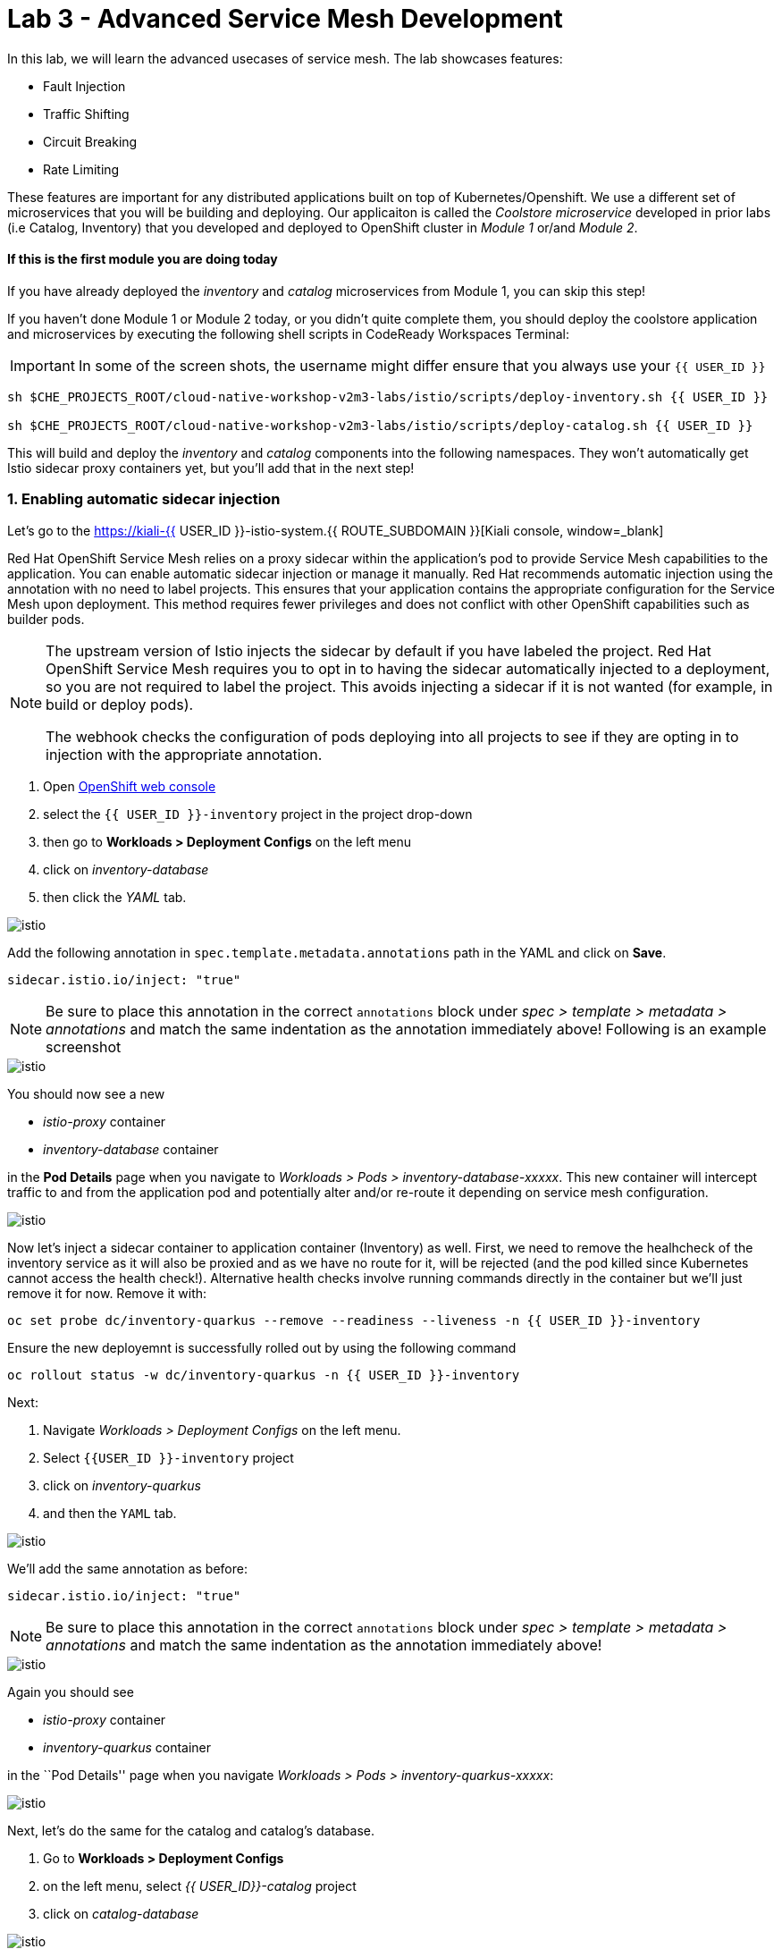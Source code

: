 = Lab 3 - Advanced Service Mesh Development
:experimental:

In this lab, we will learn the advanced usecases of service mesh. The lab showcases features:

* Fault Injection
* Traffic Shifting
* Circuit Breaking
* Rate Limiting

These features are important for any distributed applications built on top of Kubernetes/Openshift. We use a different set of microservices that you will be building and deploying. Our applicaiton is called the _Coolstore microservice_ developed in prior labs (i.e Catalog, Inventory) that you developed and deployed to
OpenShift cluster in _Module 1_ or/and _Module 2_.

==== If this is the first module you are doing today

If you have already deployed the _inventory_ and _catalog_ microservices from Module 1, you can skip this step!

If you haven’t done Module 1 or Module 2 today, or you didn’t quite complete them, you should deploy the coolstore application and microservices by executing the following shell scripts in CodeReady Workspaces Terminal:

[IMPORTANT]
====
In some of the screen shots, the username might differ ensure that you always use your `{{ USER_ID }}`
====

[source, shell, role="copypaste"]
----
sh $CHE_PROJECTS_ROOT/cloud-native-workshop-v2m3-labs/istio/scripts/deploy-inventory.sh {{ USER_ID }}

sh $CHE_PROJECTS_ROOT/cloud-native-workshop-v2m3-labs/istio/scripts/deploy-catalog.sh {{ USER_ID }}
----

This will build and deploy the _inventory_ and _catalog_ components into the following namespaces. They won’t automatically get Istio sidecar proxy containers
yet, but you’ll add that in the next step!

=== 1. Enabling automatic sidecar injection

Let’s go to the https://kiali-{{ USER_ID }}-istio-system.{{ ROUTE_SUBDOMAIN }}[Kiali console, window=_blank]

Red Hat OpenShift Service Mesh relies on a proxy sidecar within the application’s pod to provide Service Mesh capabilities to the application. You can enable automatic sidecar injection or manage it manually. Red Hat recommends automatic injection using the annotation with no need to label projects. This ensures that your application contains the appropriate configuration for the Service Mesh upon deployment. This method requires fewer privileges and does not conflict with other OpenShift capabilities such as builder pods.

[NOTE]
====
The upstream version of Istio injects the sidecar by default if you have labeled the project. Red Hat OpenShift Service Mesh requires you to opt in to having the sidecar automatically injected to a deployment, so you are not required to label the project. This avoids injecting a sidecar if it is not wanted (for example, in build or deploy pods).

The webhook checks the configuration of pods deploying into all projects to see if they are opting in to injection with the appropriate annotation.
====


<1> Open link:{{CONSOLE_URL}}[OpenShift web console, window=_blank]
<2> select the  `{{ USER_ID }}-inventory` project in the project drop-down
<3> then go to *Workloads > Deployment Configs* on the left menu
<4> click on _inventory-database_ 
<5> then click the _YAML_ tab.

image::inventory_db_dc.png[istio]

Add the following annotation in `spec.template.metadata.annotations` path in the YAML and click on *Save*.

`sidecar.istio.io/inject: "true"`

[NOTE]
====
Be sure to place this annotation in the correct `annotations`
block under _spec > template > metadata > annotations_ and match the
same indentation as the annotation immediately above! 
Following is an example screenshot
====

image::inventory_db_inject_sidecar.png[istio]

You should now see a new 

- _istio-proxy_ container 
- _inventory-database_ container 

in the *Pod Details* page when you navigate to _Workloads >
Pods > inventory-database-xxxxx_. This new container will intercept
traffic to and from the application pod and potentially alter and/or
re-route it depending on service mesh configuration.

image::inventory_db_sidecar.png[istio]

Now let's inject a sidecar container to application container (Inventory) as well. First, we need to remove the healhcheck of the
inventory service as it will also be proxied and as we have no route for it, will be rejected (and the pod killed since Kubernetes cannot access the health check!). Alternative health checks involve running commands directly in the container but we’ll just remove it for now. Remove it with:

[source, shell, role="copypaste"]
----
oc set probe dc/inventory-quarkus --remove --readiness --liveness -n {{ USER_ID }}-inventory
----

Ensure the new deployemnt is successfully rolled out by using the following command

[source, shell, role="copypaste"]
----
oc rollout status -w dc/inventory-quarkus -n {{ USER_ID }}-inventory
----

Next:

<1> Navigate _Workloads > Deployment Configs_ on the left menu. 
<2> Select `{{USER_ID }}-inventory` project 
<3> click on _inventory-quarkus_ 
<4> and then the `YAML` tab.

image::inventory_dc.png[istio]

We’ll add the same annotation as before:

`sidecar.istio.io/inject: "true"`

[NOTE]
====
Be sure to place this annotation in the correct `annotations`
block under _spec > template > metadata > annotations_ and match the
same indentation as the annotation immediately above!
====

image::inventory_inject_sidecar.png[istio]

Again you should see 

- _istio-proxy_ container 
- _inventory-quarkus_ container 

in the ``Pod Details'' page when you navigate _Workloads > Pods > inventory-quarkus-xxxxx_:

image::inventory_sidecar.png[istio]

Next, let's do the same for the catalog and catalog’s database. 

<1> Go to *Workloads > Deployment Configs* 
<2> on the left menu, select _{{ USER_ID}}-catalog_ project 
<3> click on _catalog-database_

image::catalog_db_dc.png[istio]

Now click on *YAML* tab and add the following annotation in 
`spec.template.metadata.annotations` path and click on *Save*.

`sidecar.istio.io/inject: "true"`

image::catalog_db_inject_sidecar.png[istio]

You should see 

- _istio-proxy_ container 
- _catalog-database_ container 

in Pod Details page when you navigate _Workloads > Pods >catalog-database-xxxxx_.

image::catalog_db_sidecar.png[istio]

Now its time to inject the Sidecar container to (Catalog). Let's go ahead and do that.

<1> Navigate to **Workloads > Deployment Configs* 
<2> on the left menu, select _{{ USER_ID }}-catalog_ project
<3> and click on _catalog-springboot_

image::catalog_dc.png[istio]

Add the same annotation (on the YAML tab):

`sidecar.istio.io/inject: "true"`

image::catalog_inject_sidecar.png[istio]

You should see 

- _istio-proxy_ container 
- _catalog-springboot_ container

in the ``Pod Details'' page when you navigate _Workloads > Pods >
catalog-springboot-xxxxx_:

image::catalog_sidecar.png[istio]

Let’s make sure if inventory and catalog services are working correctly via accessing _Catalog Route URL_ in your browser. 

You can also find the URL via _Networking > Routes_ in OpenShift web console, after selecting the `{{ USER_ID }}-catalog` from the _namespace_ dropdown menu. Open the URL in your browser:

* Catalog UI :
http://catalog-springboot-{{ USER_ID }}-catalog.\{\{ROUTE_SUBDOMAIN}}

You will see the following web page including _Inventory Quantity_ if
the catalog service can access the inventory service via _Istio proxy
sidecar_:

image::catalog_route_sidecar.png[istio]

[NOTE]
====
Leave this page open as the _Catalog UI browser_ creates traffic (every 2 seconds) between services, which is useful for testing.
====

Now, reload *Applications* in
https://kiali-istio-system.{{ ROUTE_SUBDOMAIN }}/[Kiali
console, window=_blank] and verify that the _Missing sidecar_
warning is no longer present:

image::kiali_injecting_sidecar.png[istio]

Also, go to the Service Graph page and check _{{ USER_ID}} inventory_, _{{ USER_ID }}-catalog_ in Namespace, check *Traffic
Animation* in _Display_ for understanding the traffic flow from _Catalog service_ to inventory service:

image::kiali_graph_sidecar.png[istio]

=== 2. Fault Injection



This step will walk you through how to use *Fault Injection* to test the end-to-end failure recovery capability of the application as a whole. An incorrect configuration of the failure recovery policies could result in unavailability of critical services. Examples of incorrect configurations include incompatible or restrictive timeouts across service calls.

_Istio_ provides a set of failure recovery features that can be taken
advantage of by the services in an application. Features include:

* Timeouts
* Bounded retries with timeout budgets and variable jitter between
retries
* Limits on number of concurrent connections and requests to upstream
services
* Active (periodic) health checks on each member of the load balancing
pool
* Fine-grained circuit breakers (passive health checks) – applied per
instance in the load balancing pool

These features can be dynamically configured at runtime through Istio’s traffic management rules.

A combination of active and passive health checks minimizes the chances of accessing an unhealthy service. When combined with platform-level health checks (such as readiness/liveness probes in OpenShift), applications can ensure that unhealthy pods/containers/VMs can be quickly weeded out of the service mesh, minimizing the request failures and impact on latency.

Together, these features enable the service mesh to tolerate failing
nodes and prevent localized failures from cascading instability to other nodes.

Istio enables protocol-specific _fault injection_ into the network
(instead of killing pods) by delaying or corrupting packets at TCP
layer.

Two types of faults can be injected:

* _Delays_ are timing failures. They mimic increased network latency or
an overloaded upstream service.
* _Aborts_ are crash failures. They mimic failures in upstream services.
Aborts usually manifest in the form of HTTP error codes or TCP
connection failures.

=== Inject a fault

To test our application microservices for resiliency, we will inject a
failure in *50%* of the requests to the _inventory_ service, causing the service to appear to fail (and return `HTTP 5xx` errors).

First, add the following label in the Inventory service to use a
_virtual service_. In the OpenShift Web Consle, select the _{{ USER_ID
}}-inventory_ project in the project selector drop-down, then navigate
to _Networking > Services_ in the left menu, and select
_inventory-quarkus_.

image::inventory_svc_.png[fault-injection]

Click on *YAML* tab and add the following variables at the _metadata >
labels_ area of the YAML file as shown:

`service: inventory-quarkus`

image::inventory_svc_add_label.png[fault-injection]

Click on *Save*.

In CodeReady, open the empty *inventory-default.yaml* file in the
`$CHE_PROJECTS_ROOT/cloud-native-workshop-v2m3-labs/inventory/rules/`directory.
Add the below code to the file to create a gateway and virtual service:

[NOTE]
====
You’ll need to replace `YOUR_INVENTORY_GATEWAY_URL` with the route URL
for the inventory service, which looks like
`inventory-quarkus-{{ USER_ID }}-inventory.{{ ROUTE_SUBDOMAIN }}`. There are two places to make this substitution, so do them both!
====

[source,yaml]
----
apiVersion: networking.istio.io/v1alpha3
kind: Gateway
metadata:
  name: inventory-gateway
spec:
  selector:
    istio: ingressgateway # use istio default controller
  servers:
  - port:
      number: 80
      name: http
      protocol: HTTP
    hosts:
    - 'YOUR_INVENTORY_GATEWAY_URL'
---
apiVersion: networking.istio.io/v1alpha3
kind: VirtualService
metadata:
  name: inventory-default
spec:
  hosts:
  - 'YOUR_INVENTORY_GATEWAY_URL'
  gateways:
  - inventory-gateway
  http:
    - match:
        - uri:
            exact: /services/inventory
        - uri:
            exact: /
      route:
        - destination:
            host: inventory-quarkus
            port:
              number: 8080
----

image::inventory-default-gateway.png[fault-injection]

Delete the old direct route that was setup earlier with:

[source, shell, role="copypaste"]
----
oc delete route/inventory-quarkus -n {{ USER_ID }}-inventory
----

Create the new Istio-powered route by running the following command via CodeReady Workspaces Terminal to create this object in OpenShift:

[source, shell, role="copypaste"]
----
oc create -f $CHE_PROJECTS_ROOT/cloud-native-workshop-v2m3-labs/inventory/rules/inventory-default.yaml -n {{ USER_ID }}-inventory
----

Now, you can test if the inventory service works correctly via accessing the *YOUR_INVENTORY_GATEWAY_URL* in your browser:

`i.e. http://inventory-quarkus-{{ USER_ID }}-inventory.{{ ROUTE_SUBDOMAIN }}`


image::inventory-ui-gateway.png[fault-injection]

Let’s inject a failure (_500 status_) in *50%* of requests to _inventory_ microservices. Edit _inventory-default.yaml_ as below.

Open *inventory-vs-fault.yaml* file in `$CHE_PROJECTS_ROOT/cloud-native-workshop-v2m3-labs/inventory/rules/` and copy the following codes.

[NOTE]
====
You need to replace all `YOUR_INVENTORY_GATEWAY_URL` with the previous
route URL that you copied earlier.
====

[source,yaml]
----
apiVersion: networking.istio.io/v1alpha3
kind: VirtualService
metadata:
  name: inventory-fault
spec:
  hosts:
  - 'YOUR_INVENTORY_GATEWAY_URL'
  gateways:
  - inventory-gateway
  http:
    - fault:
         abort:
           httpStatus: 500
           percentage:
             value: 50
      route:
        - destination:
            host: inventory-quarkus
            port:
              number: 8080
----

image::inventory-vs-error.png[fault-injection]

Before creating a new *inventory-fault VirtualService*, we need to
delete the existing inventory-default virtualService. Run the following command via CodeReady Workspaces Terminal:

[source, shell, role="copypaste"]
----
oc delete virtualservice/inventory-default -n {{ USER_ID }}-inventory

----

Then create a new virtualservice and gateway with this command:

[source, shell, role="copypaste"]
----
oc create -f $CHE_PROJECTS_ROOT/cloud-native-workshop-v2m3-labs/inventory/rules/inventory-vs-fault.yaml -n {{ USER_ID }}-inventory
----

Let’s find out if the fault injection works corectly via accessing the
Inventory gateway once again. You will see that the *Status* of CoolStore Inventory continues to change between *DEAD* and *OK*:

image::inventory-dead-ok.png[fault-injection]

In the *Kiali* console you will also see failures for 50% of traffic
bound for the `inventory`service. You will see `red` traffic from _istio-ingressgateway_ as well as around 50% of requests are displayed
as _5xx_ on the right side, _HTTP Traffic_. It may not be _exactly_ 50% since some traffic is coming from the catalog and ingress gateway at the same time, but it will approach 50% over time.

image::inventlry-vs-error-kiali.png[fault-injection]

Let’s now add a 5 second delay for the `inventory` service.

Open *inventory-vs-fault-delay.yaml* file in `$CHE_PROJECTS_ROOT/cloud-native-workshop-v2m3-labs/inventory/rules/` and copy
the following code into it:

[NOTE]
====
Again, you need to replace all *YOUR_INVENTORY_GATEWAY_URL* with the
previous route URL that you copied earlier.
====

[source,yaml]
----
apiVersion: networking.istio.io/v1alpha3
kind: VirtualService
metadata:
  name: inventory-fault-delay
spec:
  hosts:
  - 'YOUR_INVENTORY_GATEWAY_URL'
  gateways:
  - inventory-gateway
  http:
    - fault:
         delay:
           fixedDelay: 5s
           percentage:
             value: 100
      route:
        - destination:
            host: inventory-quarkus
            port:
              number: 8080
----

image::inventory-vs-delay.png[fault-injection]

Before creating a new *inventory-fault-delay VirtualService*, we need to delete the existing inventory-fault VirtualService. Run the following command via CodeReady Workspaces Terminal:

[source, shell, role="copypaste"]
----
oc delete virtualservice/inventory-fault -n {{ USER_ID }}-inventory
----

Then create a new virtualservice and gateway.

[source, shell, role="copypaste"]
----
oc create -f $CHE_PROJECTS_ROOT/cloud-native-workshop-v2m3-labs/inventory/rules/inventory-vs-fault-delay.yaml -n {{ USER_ID }}-inventory
----

Go to the *Kiali Graph* you opened earlier and you will see that the
`green` traffic from _istio-ingressgateway_ is delayed for requests
coming from catalog service. Note that you need to check *Traffic
Animation* in the _Display_ select box.

image::inventlry-vs-delay-kiali.png[fault-injection]

If the Inventory’s front page was set to correctly handle delays, we
expect it to load within approximately 5 seconds. To see the web page
response times, open the Developer Tools menu in IE, Chrome or Firefox
(typically, key combination **Ctrl**+**Shift**+*I* or
**Alt**+**Cmd**+*I*), select the `Network` tab, and reload the inventory web page.

You will see and feel that the webpage loads in about 5 seconds:

image::inventory-webui-delay.png[Delay]

Before we will move to the next step, clean up the fault injection and
set the default virtual service once again using these commands in a
Terminal:

[source, shell, role="copypaste"]
----
oc delete virtualservice/inventory-fault-delay -n {{ USER_ID }}-inventory

[source, shell, role="copypaste"]
----
oc delete gateway/inventory-gateway -n {{ USER_ID }}-inventory

[source, shell, role="copypaste"]
----
oc create -f $CHE_PROJECTS_ROOT/cloud-native-workshop-v2m3-labs/inventory/rules/inventory-default.yaml -n {{ USER_ID }}-inventory
----

Also, close the tabs in your browser for the Inventory and Catalog
services to avoid unnecessary load, and stop the endless `for` loop you started in the beginning of this lab in CodeReady by closing the
Terminal window that was running it.

=== 3. Enable Circuit Breaker



In this step, you will configure a circuit Breaker to protect the calls to `Inventory` service. If the `Inventory` service gets overloaded due to call volume, Istio will limit future calls to the service instances to allow them to recover.

Circuit breaking is a critical component of distributed systems. It’s
nearly always better to fail quickly and apply back pressure upstream as soon as possible. Istio enforces circuit breaking limits at the network level as opposed to having to configure and code each application independently.

Istio supports various types of conditions that would trigger a circuit break:

* *Cluster maximum connections*: The maximum number of connections that Istio will establish to all hosts in a cluster.

* *Cluster maximum pending requests*: The maximum number of requests
that will be queued while waiting for a ready connection pool connection.

* *Cluster maximum requests*: The maximum number of requests that can be outstanding to all hosts in a cluster at any given time. In practice this is applicable to HTTP/2 clusters since HTTP/1.1 clusters are governed by the maximum connections circuit breaker.

* *Cluster maximum active retries*: The maximum number of retries that
can be outstanding to all hosts in a cluster at any given time. In general Istio recommends aggressively circuit breaking retries so that
retries for sporadic failures are allowed but the overall retry volume
cannot explode and cause large scale cascading failure.


[NOTE] 
====
that *HTTP2* uses a single connection and never queues (always
multiplexes), so max connections and max pending requests are not
applicable.
====

Each circuit breaking limit is configurable and tracked on a per
upstream cluster and per priority basis. This allows different
components of the distributed system to be tuned independently and have different limits. See the https://www.envoyproxy.io/docs/envoy/latest/intro/arch_overview/upstream/circuit_breaking[Envoy’s circuit breaker, window=_blank] for more details.

Let’s add a circuit breaker to the calls to the *Inventory service*.
Instead of using a _VirtualService_ object, circuit breakers in Istio
are defined as _DestinationRule_ objects. DestinationRule defines
policies that apply to traffic intended for a service after routing has occurred. These rules specify configuration for load balancing,
connection pool size from the sidecar, and outlier detection settings to detect and evict unhealthy hosts from the load balancing pool.

Open the empty *inventory-cb.yaml* file in `$CHE_PROJECTS_ROOT/cloud-native-workshop-v2m3-labs/inventory/rules/` and add this code to the file to enable circuit breaking when calling the Inventory service:

[source,yaml]
----
apiVersion: networking.istio.io/v1alpha3
kind: DestinationRule
metadata:
  name: inventory-cb
spec:
  host: inventory-quarkus
  trafficPolicy:
    connectionPool:
      tcp:
        maxConnections: 1
      http:
        http1MaxPendingRequests: 1
        maxRequestsPerConnection: 1
----

image::inventory-circuit-breaker.png[circuit-breaker]

Run the following command via CodeReady Workspaces Terminal to then create the rule:

[source, shell, role="copypaste"]
----
oc create -f $CHE_PROJECTS_ROOT/cloud-native-workshop-v2m3-labs/inventory/rules/inventory-cb.yaml -n {{ USER_ID }}-inventory
----

We set the Inventory service’s maximum connections to 1 and maximum
pending requests to 1. Thus, if we send more than 2 requests within a
short period of time to the inventory service, 1 will go through, 1 will be pending, and any additional requests will be denied until the pending request is processed. Furthermore, it will detect any hosts that return a server error (HTTP 5xx) and eject the pod out of the load balancing pool for 15 minutes. You can visit here to check the
https://istio.io/docs/tasks/traffic-management/circuit-breaking[Istio spec, window=_blank] for more details on what each configuration
parameter does.

=== 4. Overload the service



Let’s use simple *curl* commands to send multiple concurrent requests to our application, and witness the circuit breaker kicking in and opening the circuit.

Execute this to simulate a number of users attampting to access the
gateway URL simultaneously in CodeReady Workspaces Terminal.

[NOTE]
====
Replace `YOUR_INVENTORY_GATEWAY_URL` with your custom inventory URL,
e.g. `http://inventory-quarkus-{{ USER_ID }}-inventory.{{ ROUTE_SUBDOMAIN }}`.
====

[source,shell]
----
    for i in {1..1000} ; do
        curl 'http://YOUR_INVENTORY_GATEWAY_URL/services/inventory' >& /dev/null &
    done
----

Due to the very conservative circuit breaker, many of these calls will
fail with HTTP 503 (Server Unavailable). To see this, open the _Istio
Service Dashboard_ in the https://grafana-istio-system.{{ BROUTE_SUBDOMAIN }}/[Grafana
console] and select `inventory-quarkus.{{ USER_ID }}-inventory.svc.cluster.local` service:


[NOTE]
====
It may take 10-20 seconds before the evidence of the circuit
breaker is visible within the Grafana dashboard, due to the
not-quite-realtime nature of Prometheus metrics and Grafana refresh
periods and general network latency.
====

image::inventory-circuit-breaker-grafana.png[circuit-breaker]

That’s the circuit breaker in action, limiting the number of requests to the service. In practice your limits would be much higher.

=== 5. Stop overloading



Before moving on, stop the traffic generator by executing the following commands in CodeReady Workspaces Terminal:

[source, shell, role="copypaste"]
----
for i in {1..50} ; do kill %${i} ; done
----

image::inventory-circuit-breaker-stop.png[circuit-breaker]

Delete the circuit breaker of the Inventory service via the following
commands. 

[source, shell, role="copypaste"]
----
oc delete destinationrule/inventory-cb -n {{ USER_ID }}-inventory
----

=== 6. Enable Authentication using Single Sign-on



In this step, you will learn how to enable authentication. You will secure the _Catalog_ endpoint. We will use JWT with Red Hat Single Sign On which is part of the Red Hat Runtimes.

References: 

https://en.wikipedia.org/wiki/JSON_Web_Token[JSON Web Token(JWT), window=_blank]

https://access.redhat.com/products/red-hat-single-sign-on[Red Hat Single Sign-On, window=_blank]

https://www.redhat.com/en/products/application-runtimes[Red Hat Runtimes, window=_blank]


Lets start by removing the direct route to the catalog service. We want traffic to be managed by the service mesh, and not allow direct traffic.

Use the following command in the CodeReady Workspaces Terminal:

[source, shell, role="copypaste"]
----
oc delete route/catalog-springboot -n {{ USER_ID }}-catalog
----

<1> Open the link:{{CONSOLE_URL}}[OpenShift web console, window=_blank]
<2> select the `{{ USER_ID }}-catalog` project
<3> then navigate to _Networking > Services_ 
<4> from the left menu, select the `catalog-springboot` service

image::catalog_svc_vs.png[sso]

Select the YAML tab and add the following label in the catalog service
to use a *virtural service*:

`service: catalog-springboot`

Also, since https://istio.io/docs/setup/additional-setup/requirements/[Istio requires service names] to be named with specific identifiers, change the name of the `8080-tcp` to be named `http` as shown:

image::catalog_svc_add_label.png[sso]

Click on *Save*.

In CodeReady, open the *catalog-default.yaml* file in `$CHE_PROJECTS_ROOT/cloud-native-workshop-v2m3-labs/catalog/rules/` to make a gateway and virtual service:

[NOTE]
====
Replace all _YOUR_CATALOG_GATEWAY_URL_ with the catlog route URL which
will be catalog-springboot-{{ USER_ID }}-catalog.{{ROUTE_SUBDOMAIN}}. Change the code in two places after inserting it into the `catalog-default.yaml` file
====

Gateway yaml file
[source,yaml]
----
apiVersion: networking.istio.io/v1alpha3
kind: Gateway
metadata:
  name: catalog-gateway
spec:
  selector:
    istio: ingressgateway # use istio default controller
  servers:
  - port:
      number: 80
      name: http
      protocol: HTTP
    hosts:
    - 'YOUR_CATALOG_GATEWAY_URL'
----

VirtualSerivce yaml file

[source,yaml]
----
apiVersion: networking.istio.io/v1alpha3
kind: VirtualService
metadata:
  name: catalog-default
spec:
  hosts:
  - 'YOUR_CATALOG_GATEWAY_URL'
  gateways:
  - catalog-gateway
  http:
    - match:
        - uri:
            exact: /services/products
        - uri:
            exact: /services/product
        - uri:
            exact: /
      route:
        - destination:
            host: catalog-springboot
            port:
              number: 8080
----

image::catalog-default-gateway.png[sso]

Now create this object in OpenShift by running the following command
via CodeReady Workspaces Terminal:

[source, shell, role="copypaste"]
----
oc create -f $CHE_PROJECTS_ROOT/cloud-native-workshop-v2m3-labs/catalog/rules/catalog-default.yaml -n {{ USER_ID }}-catalog
----

Time to test if the catalog service works correctly by accessing
the *YOUR_CATALOG_GATEWAY_URL* without _authentication_ in your browser: 
i.e. http://catalog-springboot-{{ USER_ID }}-catalog.{{ ROUTE_SUBDOMAIN }}

image::catalog-ui-gateway.png[sso]

Let’s deploy *Red Hat Single Sign-On (RH-SSO)* that enables service
authentication for traffic in the service mesh.

_Red Hat Single Sign-On (RH-SSO)_ is based on the *Keycloak* project and enables you to secure your web applications by providing Web single sign-on (SSO) capabilities based on popular standards such as *SAML 2.0, OpenID Connect and OAuth 2.0*. The RH-SSO server can act as a SAML or OpenID Connect-based Identity Provider, mediating with your enterprise user directory or 3rd-party SSO provider for identity information and your applications via standards-based tokens. The major features include:

* *Authentication Server* - Acts as a standalone SAML or OpenID
Connect-based Identity Provider.
* *User Federation* - Certified with LDAP servers and Microsoft Active
Directory as sources for user information.
* *Identity Brokering* - Integrates with 3rd-party Identity Providers
including leading social networks as identity source.
* *REST APIs and Administration GUI* - Specify user federation, role
mapping, and client applications with easy-to-use Administration GUI and REST APIs.

We will deploy RH-SSO in Catalog project. Run the following commands in CodeReady Workspaces Terminal:

[source,shell]
----
oc -n {{ USER_ID }}-catalog new-app ccn-sso72 \
   -p SSO_ADMIN_USERNAME=admin \
   -p SSO_ADMIN_PASSWORD=admin \
   -p SSO_REALM=istio \
   -p SSO_SERVICE_USERNAME=auth{{ USER_ID }} \
   -p SSO_SERVICE_PASSWORD=openshift
----

Wait for RH-SSO to be deployed using this command:

[source, shell, role="copypaste"]
----
oc rollout status -w dc/sso -n {{ USER_ID }}-catalog
----

Once this finishes (it may take a minute or two), in the
link:{{ CONSOLE_URL }}[OpenShift web console, window=_blank] navigate to _Networking > Routes_ and you will see the route URL as below (in the `{{ USER_ID }}-catalog` project):

image::rhsso_deployment.png[sso]

Click on *HTTPS* URL(i.e. `secure-sso-{{ USER_ID }}-catalog.{{ROUTE_SUBDOMAIN}}`) to access RH-SSO web console as below:

image::rhsso_landing_page.png[sso]

Click on _Administration Console_ to configure *Istio* Ream then input
the usename and password that you used earlier:

* Username or email: *admin*
* Password: *admin*

image::rhsso_admin_login.png[sso]

You will see general information of the _Istio Realm_. Click on *Login* tab and de-select (swich off) _Require SSL_ by setting it to _none_ then click on *Save*.

image::rhsso_istio_realm.png[sso]

[NOTE]
====
Red Hat Single Sign-On generates a self-signed certificate the first
time it runs. Please note that self-signed certificates don’t work to
authenticate by Istio so we will change not to use SSL for testing Istio authentication.
====

Next, create a new RH-SSO _client_ that is for trusted browser apps and web services in our _Istio_ realm. Go to *Clients* in the left menu then click on *Create*.

image::rhsso_clients.png[sso]

Input *ccn-cli* in _Client ID_ field and click on *Save*.

image::rhsso_clients_create.png[sso]

On the next screen, you will see details on the *Settings* tab, the only thing you need to do is to input _Valid Redirect URIs_ that can be used after successful login or logout for clients.

[NOTE]
====
Replace *YOUR_CATALOG_GATEWAY_URL* with your own ingress gateway URL of the catalog service and please note to add *http://* at the front as well as `/*` at the end of URL.
====

Valid Redirect URIs: http://catalog-springboot-{{ USER_ID }}-catalog.{{ ROUTE_SUBDOMAIN }}/

image::rhsso_clients_settings.png[sso]

Don’t forget to click *Save*!

Now, let’s define a role that will be assigned to your credentials,
let’s create a simple role called *ccn_auth*. Go to *Roles* in the left menu then click on _Add Role_.

image::rhsso_roles.png[sso]

Input *ccn_auth* in _Role Name_ field and click on *Save*.

image::rhsso_roles_create.png[sso]

Next let’s update the password policy for our _authuser_.

Go to *Users* menu on the left side menu then click on *View all users*.

image::rhsso_users.png[sso]

If you click on the `auth{{ USER_ID }}` ID then you will find more information such as Details, Attributes, Credentials, Role Mappings, Groups, Contents, and Sessions. You don’t need to update any details in this step.

image::rhsso_istio_users_details.png[sso]

Go to *Credentials* tab and input the following variables:

* New Password: *openshift*
* Password Confirmation: *openshift*
* Temporary: *OFF*

Make sure to turn off the ``Temporary'' flag unless you want the auth{{ USER_ID }} to have to change his password the first time they authenticate.

Click on *Reset Password*.

image::rhsso_users_credentials.png[sso]

Then click on *Change password* in the popup window.

image::rhsso_users_change_pwd.png[sso]

Now proceed to the *Role Mappings* tab and assign the role *ccn_auth* via clicking on _Add selected >_.

image::rhsso_rolemapping.png[sso]

You will confirm the ccn_auth role in _Assigned Roles_ box.

image::rhsso_rolemapping_assigned.png[sso]

Well done, you have enabled RH-SSO to with a custom realm, user and role!

Turning to back to Istio, let’s create a user-facing authentication policy using JSON Web Tokens (JWTs). 

- The format is defined in https://tools.ietf.org/html/rfc7519[RFC 7519, window=_blank].

- You can find more details how https://tools.ietf.org/html/rfc6749[OAuth 2.0, window=_blank] 

- https://openid.net/connect/[OIDC 1.0, window=_blank] work in the overall authentication flow.

In CodeReady, open the blank *ccn-auth-config.yml* file in `$CHE_PROJECTS_ROOT/cloud-native-workshop-v2m3-labs/catalog/rules/` to create an authentication policy. 

Now let's replace all *YOUR_SSO_HTTP_ROUTE_URL* with your own HTTP route url of SSO container that you created earlier

You can also get the route url via executing the following commands in
CodeReady Workspaces Terminal

[source, shell, role="copypaste"]
----
oc get route -n {{ USER_ID }}-catalog secure-sso --template '{{.spec.host}}{{"\n"}}'
----

Use this value to replace `YOUR_SSO_HTTP_ROUTE_URL`. You will also use
this later!

[source,yaml]
----
apiVersion: authentication.istio.io/v1alpha1
kind: Policy
metadata:
  name: auth-policy
  namespace: {{ USER_ID }}-catalog
spec:
  targets:
  - name: catalog-springboot
  origins:
  - jwt:
      issuer: http://YOUR_SSO_HTTP_ROUTE_URL/auth/realms/istio
      jwks_uri: http://YOUR_SSO_HTTP_ROUTE_URL/auth/realms/istio/protocol/openid-connect/certs
  principalBinding: USE_ORIGIN
----

The following fields are used above to create a Policy in Istio and are
described here:

* *issuer* - Identifies the issuer that issued the JWT. See
https://tools.ietf.org/html/rfc7519#section-4.1.1[issuer, window=_blank]
usually a URL or an email address.
* *jwksUri* - URL of the provider’s public key set to validate signature
of the JWT.
* *audiences* - The list of JWT
https://tools.ietf.org/html/rfc7519#section-4.1.3[audiences, window=_blank].
that are allowed to access. A JWT containing any of these audiences will
be accepted.

Then execute the following oc command in CodeReady Workspaces Terminal
to create this object:

[source, shell, role="copypaste"]
----
oc create -f $CHE_PROJECTS_ROOT/cloud-native-workshop-v2m3-labs/catalog/rules/ccn-auth-config.yaml -n {{ USER_ID }}-catalog
----

Now you can’t access the catalog service without authentication of
RH-SSO. You confirm it using a curl command (replacing `{{ USER_ID }}`
with your username) in CodeReady Workspaces Terminal:

`curl -i http://YOUR_CATALOG_GATEWAY_URL/services/products ; echo`

You should get and `HTTP 401 Unauthorized` and `Origin authentication failed.` messages.

The expected response is here because the user has not been identified with a valid JWT token in RH-SSO. It normally takes `5 ~ 10 seconds` to initialize the authentication policy in Istio Mixer. After this things go quickly as policies are cached for some period of time.

image::rhsso_call_catalog_noauth.png[sso]

In order to generate a correct token, run next `curl` request in CodeReady Workspaces Terminal. This command will store the output Authorization token from RH-SSO in an environment variable called *TOKEN*.

[NOTE]
====
Replace `YOUR_SSO_HTTP_ROUTE_URL` with your own HTTP route url of SSO
container that you created earlier.

Also replace `auth{{ USER_ID }}` with your authentication username,
e.g. `authuser34`
====

[source,shell,role="copypaste"]
----
export TOKEN=$( curl -X POST 'http://YOUR_SSO_HTTP_ROUTE_URL/auth/realms/istio/protocol/openid-connect/token' \
 -H "Content-Type: application/x-www-form-urlencoded" \
 -d "username=auth{{ USER_ID }}" \
 -d 'password=openshift' \
 -d 'grant_type=password' \
 -d 'client_id=ccn-cli' | jq -r '.access_token')
----

Ensure you have a valid token:

[source,shell,role="copypaste"]
----
echo $TOKEN;
----

Once you have generated the token, re-run the curl command below with
the token in CodeReady Workspaces Terminal:

[source,shell,role="copypaste"]
----
curl -H "Authorization: Bearer $TOKEN" http://YOUR_CATALOG_GATEWAY_URL/services/products ; echo
----

You should see the following expected output:

.json
----
[{"itemId":"329299","name":"Red Fedora","desc":"Official Red Hat Fedora","price":34.99,"quantity":736},{"itemId":"329199","name":
"Forge Laptop Sticker","desc":"JBoss Community Forge Project Sticker","price":8.5,"quantity":512},{"itemId":"165613","name":"Solid
Performance Polo","desc":"Moisture-wicking, antimicrobial 100% polyester design wicks for life of garment. No-curl, rib-knit collar;
special collar band maintains crisp fold; three-button placket with dyed-to-match buttons; hemmed sleeves; even bottom with side vents;
Import. Embroidery. Red Pepper.","price":17.8,"quantity":256},{"itemId":"165614","name":"Ogio Caliber Polo","desc":"Moisture-wicking 100%
polyester. Rib-knit collar and cuffs; Ogio jacquard tape inside neck; bar-tacked three-button placket with Ogio dyed-to-match buttons;
----


image::rhsso_call_catalog_auth.png[sso]

Congratulations! You’ve integrated RH-SSO with Istio to protect service mesh traffic to the catalog service, without having to change the application at all. Let’s do it again with Spring Boot!

=== 7. Securing Spring Boot with Red Hat Single Sing-On



Unfortunately, the catalog service still doesn’t work when you access via the web page because the application has no authentication configuration yet:

image::rhsso_web_catalog_noauth.png[sso]

Let’s integrate RH-SSO authentication to the presentation layer of the catalog service. First, clean up all authentication configuration that we have tested in the previous steps. Run the following script to clean up:

`$CHE_PROJECTS_ROOT/cloud-native-workshop-v2m3-labs/istio/scripts/cleanup.sh {{ USER_ID }}`

Next, open the *application-default.properties* in `$CHE_PROJECTS_ROOT/cloud-native-workshop-v2m3-labs/catalog/src/main/resources/` and add the following settings at the bottom of the file:

Replace *YOUR_SSO_HTTP_ROUTE_URL/*

[source,yaml,role="copypaste"]
----
#TODO: Set RH-SSO authentication
keycloak.auth-server-url=http://YOUR_SSO_HTTP_ROUTE_URL/auth
keycloak.realm=istio
keycloak.resource=ccn-cli
keycloak.public-client=true

keycloak.security-constraints[0].authRoles[0]=ccn_auth
keycloak.security-constraints[0].securityCollections[0].patterns[0]=/*
----

[NOTE]
====
Also make sure to update `inventory.ribbon.listOfServers=inventory-quarkus.{{ USER_ID }}-inventory.svc.cluster.local:8080` 
====

Let’s update *pom.xml* in `$CHE_PROJECTS_ROOT/cloud-native-workshop-v2m3-labs/catalog/` to add the needed keycloak dependency to our app:.

* Add _spring-boot-starter-parent_ artifact Id before _properties_
element:

[source,xml,role="copypaste"]
----
    <parent>
        <groupId>org.springframework.boot</groupId>
        <artifactId>spring-boot-starter-parent</artifactId>
        <version>1.5.21.RELEASE</version>
        <relativePath/>
    </parent>
----

image::rhsso_catalog_pom_parent.png[sso]

* Replace *me.snowdrop* dependencyManagement and *spring-boot-starter*
dependency with _keycloak_ dependency.

*From:*

[source,xml,role="copypaste"]
----
    <dependencyManagement>
        <dependencies>
            <dependency>
                <groupId>me.snowdrop</groupId>
                <artifactId>spring-boot-bom</artifactId>
                <version>${spring-boot.bom.version}</version>
                <type>pom</type>
                <scope>import</scope>
            </dependency>
        </dependencies>
    </dependencyManagement>
    <dependencies>
        <dependency>
            <groupId>org.springframework.boot</groupId>
            <artifactId>spring-boot-starter</artifactId>
        </dependency>
----

*To:*

[source,xml,role="copypaste"]
----
    <dependencyManagement>
       <dependencies>
          <dependency>
              <groupId>org.keycloak.bom</groupId>
              <artifactId>keycloak-adapter-bom</artifactId>
              <version>3.1.0.Final</version>
              <type>pom</type>
              <scope>import</scope>
          </dependency>
      </dependencies>
    </dependencyManagement>
    <dependencies>
        <dependency>
          <groupId>org.keycloak</groupId>
          <artifactId>keycloak-spring-boot-starter</artifactId>
        </dependency>
----

image::rhsso_catalog_pom_dependency.png[sso]

Let’s re-deploy the catalog service to OpenShift by running the following maven command in CodeReady Workspaces Terminal:

[source, shell, role="copypaste"]
----
cd $CHE_PROJECTS_ROOT/cloud-native-workshop-v2m3-labs/catalog

mvn clean package spring-boot:repackage -DskipTests

oc -n {{ USER_ID }}-catalog start-build catalog-springboot --from-file=target/catalog-1.0.0-SNAPSHOT.jar --follow
----

Wait for the catalog pod to restart:

[source, shell, role="copypaste"]
----
oc rollout status -w dc/catalog-springboot -n {{ USER_ID }}-catalog
----

After the catalog pod is started, access the _catalog gateway_ via a new
web brower then you will redirect to the login page of *RH-SSO*.

Input the following credential that we created it in RH-SSO
administration page eariler.

* Username or email: *auth{{ USER_ID }}* (replace with your auth user,
e.g. `authuser34`)
* Password: *openshift*

image::rhsso_catalog_redirect.png[sso]

Finally, you can access the catalog service as below:

image::rhsso_web_catalog_auth.png[sso]

=== Summary

In this scenario you used Istio to implement many of the features needed
in modern, distributed applications.

Istio provides an easy way to create a network of deployed services with load balancing, service-to-service authentication, monitoring, and more without requiring any changes in service code. You add Istio support to services by deploying a special sidecar proxy throughout your environment that intercepts all network communication between microservices, configured and managed using Istio’s control plane functionality.

Technologies like containers and container orchestration platforms like OpenShift solve the deployment of our distributed applications quite well, but are still catching up to addressing the service communication necessary to fully take advantage of distributed microservice applications. With Istio you can solve many of these issues outside of your business logic, freeing you as a developer from concerns that belong in the infrastructure. 

*Congratulations!*